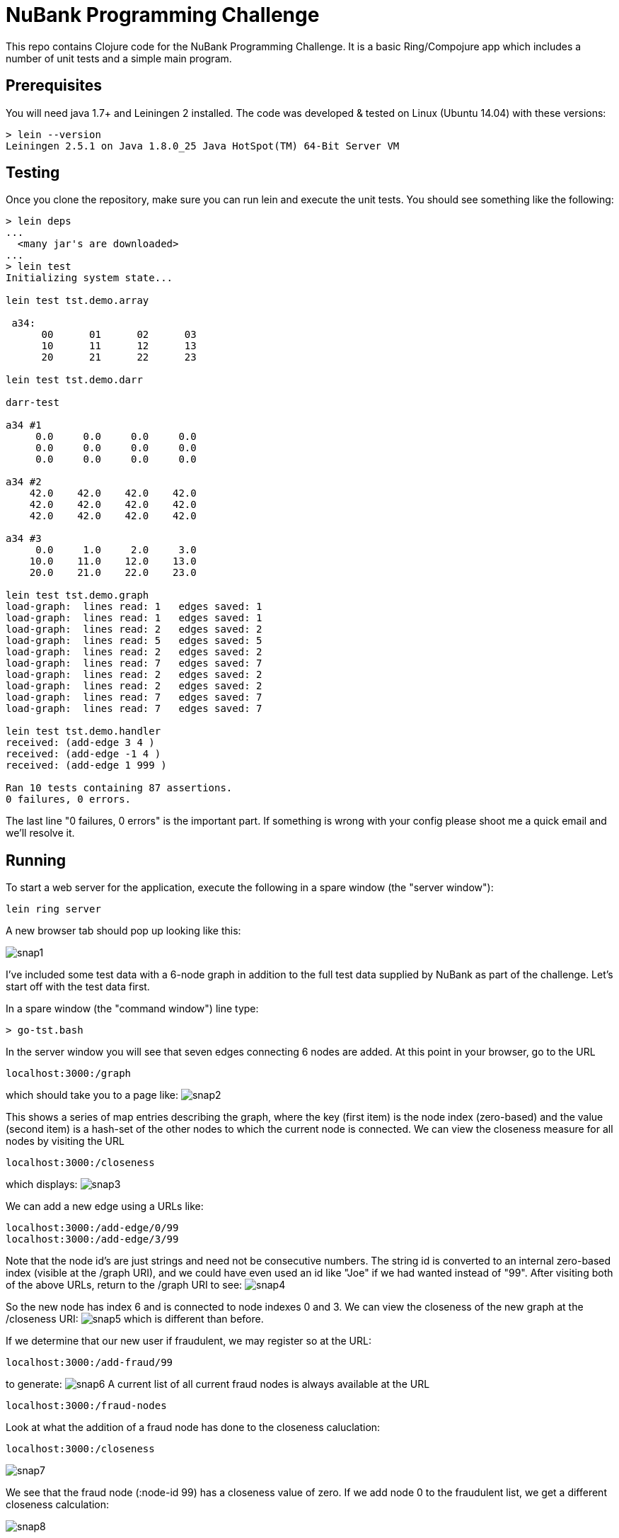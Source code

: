 = NuBank Programming Challenge

This repo contains Clojure code for the NuBank Programming Challenge.  It is a basic
Ring/Compojure app which includes a number of unit tests and a simple main program.

== Prerequisites

You will need java 1.7+ and Leiningen 2 installed. The code was developed & tested on
Linux (Ubuntu 14.04) with these versions:
----
> lein --version
Leiningen 2.5.1 on Java 1.8.0_25 Java HotSpot(TM) 64-Bit Server VM
----

== Testing

Once you clone the repository, make sure you can run lein and execute the unit tests.  You
should see something like the following:
----
> lein deps
...
  <many jar's are downloaded>
...
> lein test
Initializing system state...

lein test tst.demo.array

 a34:
      00      01      02      03
      10      11      12      13
      20      21      22      23

lein test tst.demo.darr

darr-test

a34 #1
     0.0     0.0     0.0     0.0
     0.0     0.0     0.0     0.0
     0.0     0.0     0.0     0.0

a34 #2
    42.0    42.0    42.0    42.0
    42.0    42.0    42.0    42.0
    42.0    42.0    42.0    42.0

a34 #3
     0.0     1.0     2.0     3.0
    10.0    11.0    12.0    13.0
    20.0    21.0    22.0    23.0

lein test tst.demo.graph
load-graph:  lines read: 1   edges saved: 1
load-graph:  lines read: 1   edges saved: 1
load-graph:  lines read: 2   edges saved: 2
load-graph:  lines read: 5   edges saved: 5
load-graph:  lines read: 2   edges saved: 2
load-graph:  lines read: 7   edges saved: 7
load-graph:  lines read: 2   edges saved: 2
load-graph:  lines read: 2   edges saved: 2
load-graph:  lines read: 7   edges saved: 7
load-graph:  lines read: 7   edges saved: 7

lein test tst.demo.handler
received: (add-edge 3 4 )
received: (add-edge -1 4 )
received: (add-edge 1 999 )

Ran 10 tests containing 87 assertions.
0 failures, 0 errors.
----

The last line "0 failures, 0 errors" is the important part.  If something is wrong 
with your config please shoot me a quick email and we'll resolve it.

== Running

To start a web server for the application, execute the following in a spare window
(the "server window"):

    lein ring server

A new browser tab should pop up looking like this:

image:snaps/snap1.png[]

I've included some test data with a 6-node graph in addition to the full test data
supplied by NuBank as part of the challenge.  Let's start off with the test data first.

In a spare window (the "command window") line type:

----
> go-tst.bash 
----

In the server window you will see that seven edges connecting 6 nodes are added.  At this
point in your browser, go to the URL

----
localhost:3000:/graph
----

which should take you to a page like:
image:snaps/snap2.png[]

This shows a series of map entries describing the graph, where the key (first item) is
the node index (zero-based) and the value (second item) is a hash-set of the other nodes
to which the current node is connected. We can view the closeness measure for all nodes by
visiting the URL
----
localhost:3000:/closeness
----
which displays:
image:snaps/snap3.png[]

We can add a new edge using a URLs like:
----
localhost:3000:/add-edge/0/99
localhost:3000:/add-edge/3/99
----
Note that the node id's are just strings and need not be consecutive numbers.  The string
id is converted to an internal zero-based index (visible at the /graph URI), and we could
have even used an id like "Joe" if we had wanted instead of "99".  After
visiting both of the above URLs, return to the /graph URI to see:
image:snaps/snap4.png[]

So the new node has index 6 and is connected to node indexes 0 and 3.  We can view the
closeness of the new graph at the /closeness URI:
image:snaps/snap5.png[]
which is different than before.

If we determine that our new user if fraudulent, we may register so at the URL:
----
localhost:3000:/add-fraud/99
----
to generate:
image:snaps/snap6.png[]
A current list of all current fraud nodes is always available at the URL
----
localhost:3000:/fraud-nodes
----

Look at what the addition of a fraud node has done to the closeness caluclation:
----
localhost:3000:/closeness
----

image:snaps/snap7.png[]

We see that the fraud node (:node-id 99) has a closeness value of zero.  If we add node 0 to the fraudulent list, we get a different closeness calculation:

image:snaps/snap8.png[]

and now both node-id's 0 and 9 have a closeness of zero.

If you wish to experiment with your own custom graph, the graph may be reset without
restarting the server using the URL:
----
localhost:3000:/reset
----
and you may then use the /add-edge/id-1/id-2 URI to create any graph desired.

Returning to the command window, let's load in the edges for the full NuBank graph:
----
> go-full.bash 
----
which requires about 10 seconds to run on my computer. You can see the 100 edges scrolling past in the server window, and can view the completed graph at:
----
localhost:3000:/graph
----
image:snaps/snap9.png[]

and the closeness as:
image:snaps/snap10.png[]

If we arbitrarily flag node-id 44 (the top node-id) as fraudulent, the closeness changes to:
image:snaps/snap11.png[]

and we observe that node-id 44 has moved from the top to the bottom of the rankings.

== Other Notes

I first tested the app from the command line using "lein test" & "lein run" rather than
using the browser, and noticed that I ended up with fewer edges in the graph than lines in
the original text edges file.  If you go to the command window and use "lein run", you'll see:
----
> lein run
Initializing system state...
load-graph:  lines read: 945   edges saved: 898

 graph nodes: 100
----

where the output indicates that 945 edge lines were read from the text file
"edges-full.txt", but only 898 edges were saved in the graph.  This is because the balance
of 47 edges were duplicated and therefore ignored (since this is a "social network" of
friends, we assume that all edges are bi-directional and not uni-directional like Twitter
followers).


== Wrapping Up

That is all I can think of to include at this time.  If you have any questions or would like to see something else added or changed, please send off a quick email and I'll look at it right away!  

Bye for now, +
Alan



